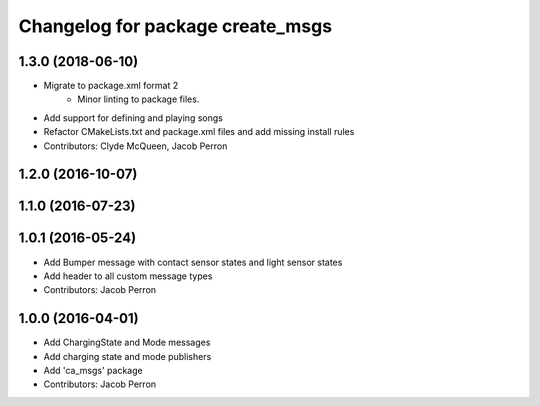 ^^^^^^^^^^^^^^^^^^^^^^^^^^^^^^^^^
Changelog for package create_msgs
^^^^^^^^^^^^^^^^^^^^^^^^^^^^^^^^^

1.3.0 (2018-06-10)
------------------
* Migrate to package.xml format 2
    * Minor linting to package files.
* Add support for defining and playing songs
* Refactor CMakeLists.txt and package.xml files and add missing install rules
* Contributors: Clyde McQueen, Jacob Perron

1.2.0 (2016-10-07)
------------------

1.1.0 (2016-07-23)
------------------

1.0.1 (2016-05-24)
------------------
* Add Bumper message with contact sensor states and light sensor states
* Add header to all custom message types
* Contributors: Jacob Perron

1.0.0 (2016-04-01)
------------------
* Add ChargingState and Mode messages
* Add charging state and mode publishers
* Add 'ca_msgs' package
* Contributors: Jacob Perron
